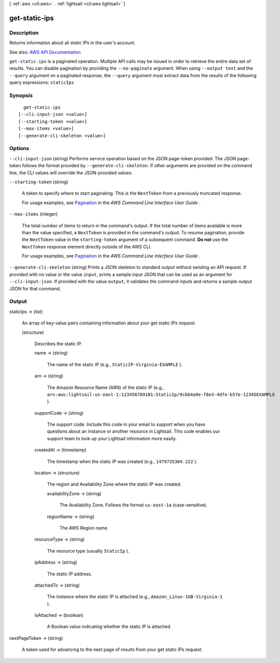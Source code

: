 [ :ref:`aws <cli:aws>` . :ref:`lightsail <cli:aws lightsail>` ]

.. _cli:aws lightsail get-static-ips:


**************
get-static-ips
**************



===========
Description
===========



Returns information about all static IPs in the user's account.



See also: `AWS API Documentation <https://docs.aws.amazon.com/goto/WebAPI/lightsail-2016-11-28/GetStaticIps>`_


``get-static-ips`` is a paginated operation. Multiple API calls may be issued in order to retrieve the entire data set of results. You can disable pagination by providing the ``--no-paginate`` argument.
When using ``--output text`` and the ``--query`` argument on a paginated response, the ``--query`` argument must extract data from the results of the following query expressions: ``staticIps``


========
Synopsis
========

::

    get-static-ips
  [--cli-input-json <value>]
  [--starting-token <value>]
  [--max-items <value>]
  [--generate-cli-skeleton <value>]




=======
Options
=======

``--cli-input-json`` (string)
Performs service operation based on the JSON page-token provided. The JSON page-token follows the format provided by ``--generate-cli-skeleton``. If other arguments are provided on the command line, the CLI values will override the JSON-provided values.

``--starting-token`` (string)
 

  A token to specify where to start paginating. This is the ``NextToken`` from a previously truncated response.

   

  For usage examples, see `Pagination <https://docs.aws.amazon.com/cli/latest/userguide/pagination.html>`_ in the *AWS Command Line Interface User Guide* .

   

``--max-items`` (integer)
 

  The total number of items to return in the command's output. If the total number of items available is more than the value specified, a ``NextToken`` is provided in the command's output. To resume pagination, provide the ``NextToken`` value in the ``starting-token`` argument of a subsequent command. **Do not** use the ``NextToken`` response element directly outside of the AWS CLI.

   

  For usage examples, see `Pagination <https://docs.aws.amazon.com/cli/latest/userguide/pagination.html>`_ in the *AWS Command Line Interface User Guide* .

   

``--generate-cli-skeleton`` (string)
Prints a JSON skeleton to standard output without sending an API request. If provided with no value or the value ``input``, prints a sample input JSON that can be used as an argument for ``--cli-input-json``. If provided with the value ``output``, it validates the command inputs and returns a sample output JSON for that command.



======
Output
======

staticIps -> (list)

  

  An array of key-value pairs containing information about your get static IPs request.

  

  (structure)

    

    Describes the static IP.

    

    name -> (string)

      

      The name of the static IP (e.g., ``StaticIP-Virginia-EXAMPLE`` ).

      

      

    arn -> (string)

      

      The Amazon Resource Name (ARN) of the static IP (e.g., ``arn:aws:lightsail:us-east-1:123456789101:StaticIp/9cbb4a9e-f8e3-4dfe-b57e-12345EXAMPLE`` ).

      

      

    supportCode -> (string)

      

      The support code. Include this code in your email to support when you have questions about an instance or another resource in Lightsail. This code enables our support team to look up your Lightsail information more easily.

      

      

    createdAt -> (timestamp)

      

      The timestamp when the static IP was created (e.g., ``1479735304.222`` ).

      

      

    location -> (structure)

      

      The region and Availability Zone where the static IP was created.

      

      availabilityZone -> (string)

        

        The Availability Zone. Follows the format ``us-east-1a`` (case-sensitive).

        

        

      regionName -> (string)

        

        The AWS Region name.

        

        

      

    resourceType -> (string)

      

      The resource type (usually ``StaticIp`` ).

      

      

    ipAddress -> (string)

      

      The static IP address.

      

      

    attachedTo -> (string)

      

      The instance where the static IP is attached (e.g., ``Amazon_Linux-1GB-Virginia-1`` ).

      

      

    isAttached -> (boolean)

      

      A Boolean value indicating whether the static IP is attached.

      

      

    

  

nextPageToken -> (string)

  

  A token used for advancing to the next page of results from your get static IPs request.

  

  

